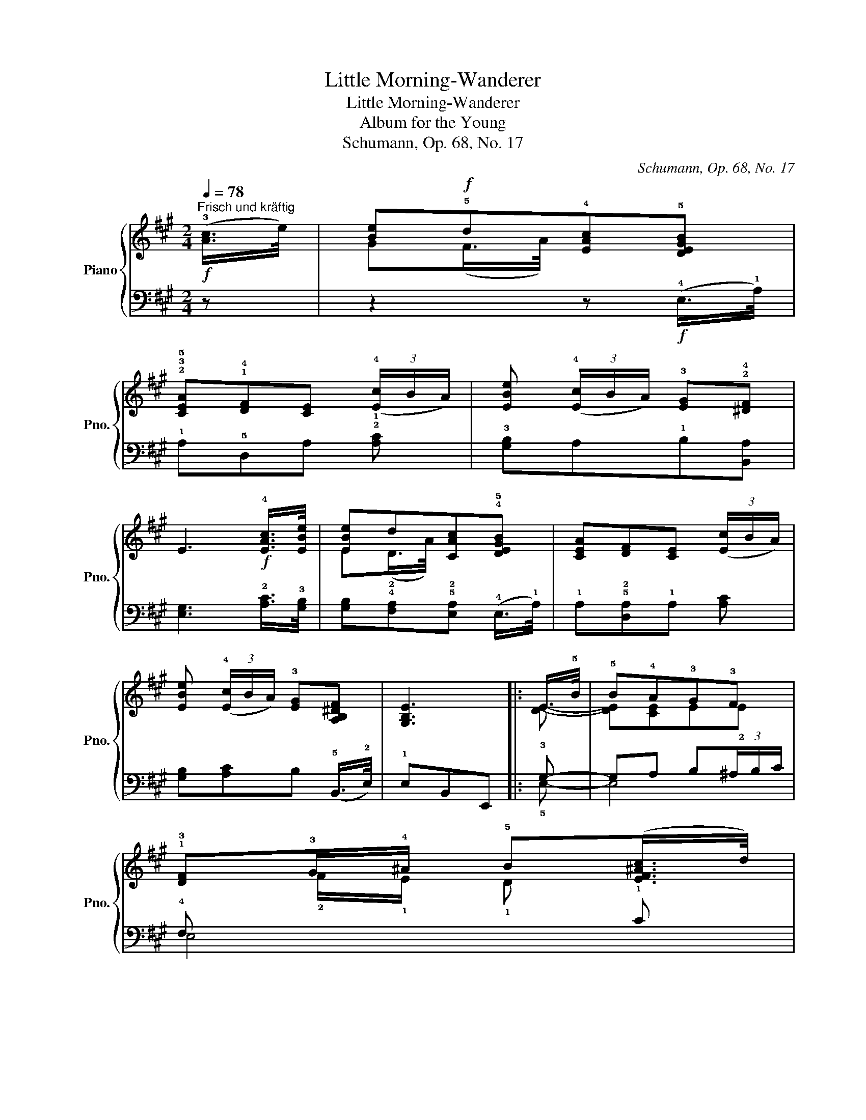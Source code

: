X:1
T:Little Morning-Wanderer
T:Little Morning-Wanderer
T:Album for the Young
T:Schumann, Op. 68, No. 17
C:Schumann, Op. 68, No. 17
%%score { ( 1 3 ) | ( 2 4 ) }
L:1/8
Q:1/4=78
M:2/4
K:A
V:1 treble nm="Piano" snm="Pno."
V:3 treble 
V:2 bass 
V:4 bass 
V:1
!f!"^Frisch und kräftig" (!3![Ac]/>e/) | [Be]!f!!5!d!4![EAc]!5![DEGB] | %2
 !2!!3!!5![CEA]!1!!4![DF][CE] (3(!4![Ec]/B/A/) | [EBe] (3(!4![Ec]/B/A/) !3![EG]!2!!4![^DF] | %4
 E3!f! !4![EAc]/>[EBe]/ | [EBe]d[CAc]!4!!5![DEGB] | [CEA][DF][CE] (3([Ec]/B/A/) | %7
 [EBe] (3(!4![Ec]/B/A/) !3![EG][A,B,^DF] | [G,B,E]3 |: E/>!5!B/ | !5!B!4!A!3!G!3!F | %11
 !1!!3![DF]!3!G/!4!^A/ !5!B([EF^Ac]/>d/) | %12
!<(! !2!!4!!5![FBd]!1!!5![E^Ac]!2!!5![FB](!3![B,F]/>=A/)!<)! | %13
!>(! ([B,-FA]2 [B,G])!>)!!f! !4![=GAc]/>!5!e/ | [=GAce]!5![FAd]!4![EAc]!5![D^GB] | %15
 !5!!4![CFA]!1!!4![DF]!3![CE] (3(!4![EAc]/B/A/) | [Aa]3 (3([EAc]/B/A/) | [Aa]3 !4![Afa]/!3![Fdf]/ | %18
 [Ece]!4![DBd]!3![CAc][B,^EGB] | [A,FA][G,DF][A,C=E]!ff! (3(!3!A/B/c/) | %20
 D!f! [Adf]!f![Ace]!f! [B,DEG] |1!f! [CEA]3 :|2 [CEA] z3/4"^Schwächer" !2!!4![CE]/4 E2- || %23
 E7/4!4!E/4 E2- | E7/4!2!!4![CE]/4 ([CE]!3!!5![DF] | !2!A,!4!D!3!CE) | z z3/4 [CE]/4 E2- | %27
 E7/4E/4 E2- | E7/4[CE]/4 ([CE][DF] | A,DCE) | (A,DCE) | C2 z2 |] %32
V:2
 z | z2 z!f! (!4!E,/>!1!A,/) | !1!A,!5!D,A, !2!!1![A,C] | !3![G,B,]A,!1!B,[B,,A,] | %4
 [E,G,]3 !2![A,C]/>!3![G,B,]/ | [G,B,]!4!!2![F,A,]!5!!2![E,A,] (!4!E,/>!1!A,/) | %6
 !1!A,!5!!2![D,A,]!1!A, [A,C] | [G,B,][A,C]B, (!5!B,,/>!2!E,/) | !1!E,B,,E,, |: !3!G,- | %10
 G,A, B,(3^A,/B,/C/ | !4!F, x x !1!C | !1!B,!2!C!1!D!1!^D | [E,E]3 [A,,A,]- | [A,,A,]!3!D,E,^E, | %15
 !3!F,G,A, !3![=G,A,C]- | [G,A,C](3!4![F,D]/=G,/A,/ D, [G,A,C]- | %17
 [G,A,C](3[F,D]/=G,/A,/ D, [D,,D,] | [E,,E,][^E,,^E,][F,,F,][^G,,^G,] | %19
 !5!A,,B,,C, (3(!3!A,/B,/C/) | D, [D,D][E,E] E, |1 A,, (3(C,/D,/E,/) A,, :|2 %22
 A,,(E,/>A,/) (!1!A,!1!G,) || A,,(E,/>B,/) (!1!B,!1!A,) | A,, E,3- | E,3 E, | %26
 A,,!pp!(E,/>A,/) (A,G,) | A,,(E,/>B,/) (B,A,) | A,, E,3- | E,2 E,2- | E,2 E,2 | E,2 z2 |] %32
V:3
 x | G(F/>A/) x2 | x4 | x4 | x4 | E(D/>A/) x2 | x4 | x4 | x3 |: [DE]- | [DE][CE]E!2!E | %11
 x !2!F/!1!E/ !1!D x | x4 | x4 | x4 | x4 | x4 | x4 | x4 | x4 | x4 |1 x3 :|2 x2 (CB,) || %23
 z7/4 !3!D/4 (DC) | x4 | !1!F,!1!G, !1!A,2 | x2 (CB,) | z7/4 D/4 (DC) | x4 | F,G, A,2 | F,G, A,2 | %31
 A,2 x2 |] %32
V:4
 x | x4 | x4 | x4 | x4 | x4 | x4 | x4 | x3 |: !5!E,- | E,4 | E,4 | !5!E,4 | x4 | x4 | x4 | x4 | %17
 x4 | x4 | x4 | x4 |1 x3 :|2 A,,4 || A,,4 | A,,4- | A,,4 | A,,4 | A,,4 | A,,4- | A,,2 A,,2- | %30
 A,,2 A,,2 | A,,2 x2 |] %32

